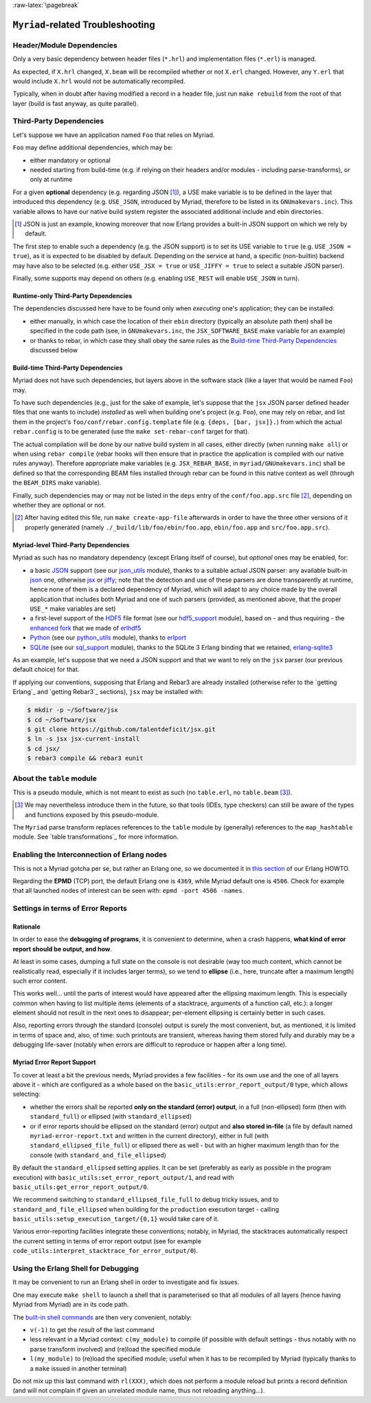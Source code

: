 :raw-latex:`\pagebreak`

----------------------------------
``Myriad``-related Troubleshooting
----------------------------------


Header/Module Dependencies
==========================

Only a very basic dependency between header files (``*.hrl``) and implementation files (``*.erl``) is managed.

As expected, if ``X.hrl`` changed, ``X.beam`` will be recompiled whether or not ``X.erl`` changed. However, any ``Y.erl`` that would include ``X.hrl`` would not be automatically recompiled.

Typically, when in doubt after having modified a record in a header file, just run ``make rebuild`` from the root of that layer (build is fast anyway, as quite parallel).



Third-Party Dependencies
========================

Let's suppose we have an application named ``Foo`` that relies on Myriad.

``Foo`` may define additional dependencies, which may be:

- either mandatory or optional
- needed starting from build-time (e.g. if relying on their headers and/or modules - including parse-transforms), or only at runtime

For a given **optional** dependency (e.g. regarding JSON [#]_), a USE make variable is to be defined in the layer that introduced this dependency (e.g. ``USE_JSON``, introduced by Myriad, therefore to be listed in its ``GNUmakevars.inc``). This variable allows to have our native build system register the associated additional include and ebin directories.

.. [#] JSON is just an example, knowing moreover that now Erlang provides a built-in JSON support on which we rely by default.

The first step to enable such a dependency (e.g. the JSON support) is to set its USE variable to ``true`` (e.g. ``USE_JSON = true``), as it is expected to be disabled by default. Depending on the service at hand, a specific (non-builtin) backend may have also to be selected (e.g. either ``USE_JSX = true`` or ``USE_JIFFY = true`` to select a suitable JSON parser).

Finally, some supports may depend on others (e.g. enabling ``USE_REST`` will enable ``USE_JSON`` in turn).



Runtime-only Third-Party Dependencies
-------------------------------------

The dependencies discussed here have to be found only when *executing* one's application; they can be installed:

- either manually, in which case the location of their ``ebin`` directory (typically an absolute path then) shall be specified in the code path (see, in ``GNUmakevars.inc``, the ``JSX_SOFTWARE_BASE`` make variable for an example)
- or thanks to rebar, in which case they shall obey the same rules as the `Build-time Third-Party Dependencies`_ discussed below



Build-time Third-Party Dependencies
-----------------------------------

Myriad does not have such dependencies, but layers above in the software stack (like a layer that would be named ``Foo``) may.

To have such dependencies (e.g., just for the sake of example, let's suppose that the ``jsx`` JSON parser defined header files that one wants to include) *installed* as well when building one's project (e.g. ``Foo``), one may rely on rebar, and list them in the project's ``foo/conf/rebar.config.template`` file (e.g. ``{deps, [bar, jsx]}.``) from which the actual ``rebar.config`` is to be generated (use the ``make set-rebar-conf`` target for that).

The actual compilation will be done by our native build system in all cases, either directly (when running ``make all``) or when using ``rebar compile`` (rebar hooks will then ensure that in practice the application is compiled with our native rules anyway). Therefore appropriate make variables (e.g. ``JSX_REBAR_BASE``, in ``myriad/GNUmakevars.inc``) shall be defined so that the corresponding BEAM files installed through rebar can be found in this native context as well (through the ``BEAM_DIRS`` make variable).

Finally, such dependencies may or may not be listed in the ``deps`` entry of the  ``conf/foo.app.src`` file [#]_, depending on whether they are optional or not.

.. [#] After having edited this file, run ``make create-app-file`` afterwards in order to have the three other versions of it properly generated (namely ``./_build/lib/foo/ebin/foo.app``, ``ebin/foo.app`` and ``src/foo.app.src``).



Myriad-level Third-Party Dependencies
-------------------------------------

Myriad as such has no mandatory dependency (except Erlang itself of course), but *optional* ones may be enabled, for:

- a basic `JSON <https://en.wikipedia.org/wiki/JSON>`_ support (see our `json_utils <https://github.com/Olivier-Boudeville/Ceylan-Myriad/blob/master/src/data-management/json_utils.erl>`_ module), thanks to a suitable actual JSON parser: any available built-in `json <https://www.erlang.org/doc/apps/stdlib/json.html>`_ one, otherwise `jsx <https://github.com/talentdeficit/jsx/>`_ or `jiffy <https://github.com/davisp/jiffy>`_; note that the detection and use of these parsers are done transparently at runtime, hence none of them is a declared dependency of Myriad, which will adapt to any choice made by the overall application that includes both Myriad and one of such parsers (provided, as mentioned above, that the proper ``USE_*`` make variables are set)

- a first-level support of the `HDF5 <https://www.hdfgroup.org/HDF5/>`_ file format (see our `hdf5_support <https://github.com/Olivier-Boudeville/Ceylan-Myriad/blob/master/src/data-management/hdf5_support.erl>`_ module), based on - and thus requiring - the `enhanced fork <https://github.com/Olivier-Boudeville-EDF/erlhdf5>`_ that we made of `erlhdf5 <https://github.com/RomanShestakov/erlhdf5>`_

- `Python <https://en.wikipedia.org/wiki/Python_(programming_language)>`_ (see our `python_utils <https://github.com/Olivier-Boudeville/Ceylan-Myriad/blob/master/src/utils/python_utils.erl>`_ module), thanks to `erlport <https://github.com/hdima/erlport>`_

- `SQLite <https://en.wikipedia.org/wiki/SQLite>`_ (see our `sql_support <https://github.com/Olivier-Boudeville/Ceylan-Myriad/blob/master/src/data-management/sql_support.erl>`_ module), thanks to the SQLite 3 Erlang binding that we retained, `erlang-sqlite3 <https://github.com/alexeyr/erlang-sqlite3.git>`_


.. _`jsx install`:

As an example, let's suppose that we need a JSON support and that we want to rely on the ``jsx`` parser (our previous default choice) for that.

If applying our conventions, supposing that Erlang and Rebar3 are already installed (otherwise refer to the `getting Erlang`_ and `getting Rebar3`_ sections), ``jsx`` may be installed with:

.. code:: bash

 $ mkdir -p ~/Software/jsx
 $ cd ~/Software/jsx
 $ git clone https://github.com/talentdeficit/jsx.git
 $ ln -s jsx jsx-current-install
 $ cd jsx/
 $ rebar3 compile && rebar3 eunit

.. $ ln -s _build/default/lib/jsx/ebin



About the ``table`` module
==========================

This is a pseudo module, which is not meant to exist as such (no ``table.erl``, no ``table.beam`` [#]_).

.. [#] We may nevertheless introduce them in the future, so that tools (IDEs, type checkers) can still be aware of the types and functions exposed by this pseudo-module.

The ``Myriad`` parse transform replaces references to the ``table`` module by (generally) references to the ``map_hashtable`` module. See `table transformations`_ for more information.



Enabling the Interconnection of Erlang nodes
============================================

This is not a Myriad gotcha per se, but rather an Erlang one, so we documented it in `this section <http://howtos.esperide.org/Erlang.html#general-information>`_ of our Erlang HOWTO.

Regarding the **EPMD** (TCP) port, the default Erlang one is ``4369``, while Myriad default one is ``4506``. Check for example that all launched nodes of interest can be seen with: ``epmd -port 4506 -names``.



.. Troubleshooting Facilities

Settings in terms of Error Reports
==================================


Rationale
---------

In order to ease the **debugging of programs**, it is convenient to determine, when a crash happens, **what kind of error report should be output, and how**.

At least in some cases, dumping a full state on the console is not desirable (way too much content, which cannot be realistically read, especially if it includes larger terms), so we tend to **ellipse** (i.e., here, truncate after a maximum length) such error content.

.. (as, beyond some number of characters/lines, we consider that there is no more point in printing elements).

This works well... until the parts of interest would have appeared after the ellipsing maximum length. This is especially common when having to list multiple items (elements of a stacktrace, arguments of a function call, etc.): a longer element should not result in the next ones to disappear; per-element ellipsing is certainly better in such cases.

Also, reporting errors through the standard (console) output is surely the most convenient, but, as mentioned, it is limited in terms of space and, also, of time: such printouts are transient, whereas having them stored fully and durably may be a debugging life-saver (notably when errors are difficult to reproduce or happen after a long time).


Myriad Error Report Support
---------------------------

To cover at least a bit the previous needs, Myriad provides a few facilities - for its own use and the one of all layers above it - which are configured as a whole based on the ``basic_utils:error_report_output/0`` type, which allows selecting:

- whether the errors shall be reported **only on the standard (error) output**, in a full (non-ellipsed) form (then with ``standard_full``) or ellipsed (with ``standard_ellipsed``)
- or if error reports should be ellipsed on the standard (error) output and **also stored in-file** (a file by default named ``myriad-error-report.txt`` and written in the current directory), either in full (with ``standard_ellipsed_file_full``) or ellipsed there as well - but with an higher maximum length than for the console (with ``standard_and_file_ellipsed``)

By default the ``standard_ellipsed`` setting applies. It can be set (preferably as early as possible in the program execution) with ``basic_utils:set_error_report_output/1``, and read with ``basic_utils:get_error_report_output/0``.

We recommend switching to ``standard_ellipsed_file_full`` to debug tricky issues, and to ``standard_and_file_ellipsed`` when building for the ``production`` execution target - calling ``basic_utils:setup_execution_target/{0,1}`` would take care of it.

Various error-reporting facilities integrate these conventions; notably, in Myriad, the stacktraces automatically respect the current setting in terms of error report output (see for example ``code_utils:interpret_stacktrace_for_error_output/0``).





Using the Erlang Shell for Debugging
====================================

It may be convenient to run an Erlang shell in order to investigate and fix issues.

One may execute ``make shell`` to launch a shell that is parameterised so that all modules of all layers (hence having Myriad from Myriad) are in its code path.

The `built-in shell commands <https://erlang.org/doc/man/shell.html#shell-commands>`_ are then very convenient, notably:

- ``v(-1)`` to get the *result* of the last command
- less relevant in a Myriad context: ``c(my_module)`` to compile (if possible with default settings - thus notably with no parse transform involved)  and (re)load the specified module
- ``l(my_module)`` to (re)load the specified module; useful when it has to be recompiled by Myriad (typically thanks to a ``make`` issued in another terminal)

Do not mix up this last command with ``rl(XXX)``, which does not perform a module reload but prints a record definition (and will not complain if given an unrelated module name, thus not reloading anything...).
